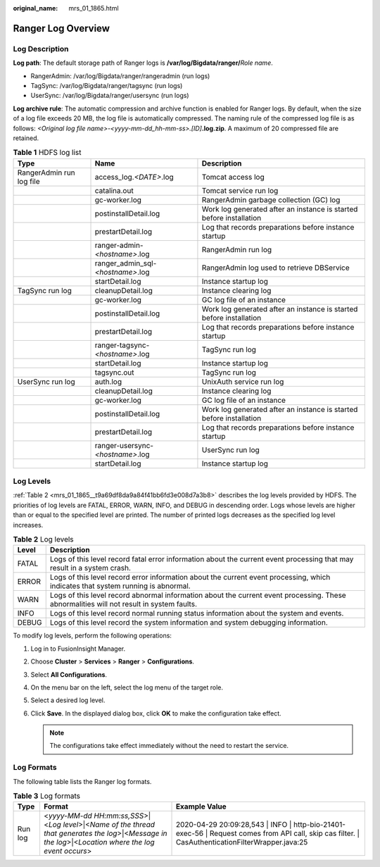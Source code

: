 :original_name: mrs_01_1865.html

.. _mrs_01_1865:

Ranger Log Overview
===================

Log Description
---------------

**Log path**: The default storage path of Ranger logs is **/var/log/Bigdata/ranger/**\ *Role name*.

-  RangerAdmin: /var/log/Bigdata/ranger/rangeradmin (run logs)
-  TagSync: /var/log/Bigdata/ranger/tagsync (run logs)
-  UserSync: /var/log/Bigdata/ranger/usersync (run logs)

**Log archive rule**: The automatic compression and archive function is enabled for Ranger logs. By default, when the size of a log file exceeds 20 MB, the log file is automatically compressed. The naming rule of the compressed log file is as follows: *<Original log file name>-<yyyy-mm-dd_hh-mm-ss>.[ID]*\ **.log.zip**. A maximum of 20 compressed file are retained.

.. table:: **Table 1** HDFS log list

   +--------------------------+-----------------------------------+---------------------------------------------------------------------+
   | Type                     | Name                              | Description                                                         |
   +==========================+===================================+=====================================================================+
   | RangerAdmin run log file | access_log.\ *<DATE>*.log         | Tomcat access log                                                   |
   +--------------------------+-----------------------------------+---------------------------------------------------------------------+
   |                          | catalina.out                      | Tomcat service run log                                              |
   +--------------------------+-----------------------------------+---------------------------------------------------------------------+
   |                          | gc-worker.log                     | RangerAdmin garbage collection (GC) log                             |
   +--------------------------+-----------------------------------+---------------------------------------------------------------------+
   |                          | postinstallDetail.log             | Work log generated after an instance is started before installation |
   +--------------------------+-----------------------------------+---------------------------------------------------------------------+
   |                          | prestartDetail.log                | Log that records preparations before instance startup               |
   +--------------------------+-----------------------------------+---------------------------------------------------------------------+
   |                          | ranger-admin-*<hostname>*.log     | RangerAdmin run log                                                 |
   +--------------------------+-----------------------------------+---------------------------------------------------------------------+
   |                          | ranger_admin_sql-*<hostname>*.log | RangerAdmin log used to retrieve DBService                          |
   +--------------------------+-----------------------------------+---------------------------------------------------------------------+
   |                          | startDetail.log                   | Instance startup log                                                |
   +--------------------------+-----------------------------------+---------------------------------------------------------------------+
   | TagSync run log          | cleanupDetail.log                 | Instance clearing log                                               |
   +--------------------------+-----------------------------------+---------------------------------------------------------------------+
   |                          | gc-worker.log                     | GC log file of an instance                                          |
   +--------------------------+-----------------------------------+---------------------------------------------------------------------+
   |                          | postinstallDetail.log             | Work log generated after an instance is started before installation |
   +--------------------------+-----------------------------------+---------------------------------------------------------------------+
   |                          | prestartDetail.log                | Log that records preparations before instance startup               |
   +--------------------------+-----------------------------------+---------------------------------------------------------------------+
   |                          | ranger-tagsync-*<hostname>*.log   | TagSync run log                                                     |
   +--------------------------+-----------------------------------+---------------------------------------------------------------------+
   |                          | startDetail.log                   | Instance startup log                                                |
   +--------------------------+-----------------------------------+---------------------------------------------------------------------+
   |                          | tagsync.out                       | TagSync run log                                                     |
   +--------------------------+-----------------------------------+---------------------------------------------------------------------+
   | UserSync run log         | auth.log                          | UnixAuth service run log                                            |
   +--------------------------+-----------------------------------+---------------------------------------------------------------------+
   |                          | cleanupDetail.log                 | Instance clearing log                                               |
   +--------------------------+-----------------------------------+---------------------------------------------------------------------+
   |                          | gc-worker.log                     | GC log file of an instance                                          |
   +--------------------------+-----------------------------------+---------------------------------------------------------------------+
   |                          | postinstallDetail.log             | Work log generated after an instance is started before installation |
   +--------------------------+-----------------------------------+---------------------------------------------------------------------+
   |                          | prestartDetail.log                | Log that records preparations before instance startup               |
   +--------------------------+-----------------------------------+---------------------------------------------------------------------+
   |                          | ranger-usersync-*<hostname>*.log  | UserSync run log                                                    |
   +--------------------------+-----------------------------------+---------------------------------------------------------------------+
   |                          | startDetail.log                   | Instance startup log                                                |
   +--------------------------+-----------------------------------+---------------------------------------------------------------------+

Log Levels
----------

:ref:`Table 2 <mrs_01_1865__t9a69df8da9a84f41bb6fd3e008d7a3b8>` describes the log levels provided by HDFS. The priorities of log levels are FATAL, ERROR, WARN, INFO, and DEBUG in descending order. Logs whose levels are higher than or equal to the specified level are printed. The number of printed logs decreases as the specified log level increases.

.. _mrs_01_1865__t9a69df8da9a84f41bb6fd3e008d7a3b8:

.. table:: **Table 2** Log levels

   +-------+------------------------------------------------------------------------------------------------------------------------------------------+
   | Level | Description                                                                                                                              |
   +=======+==========================================================================================================================================+
   | FATAL | Logs of this level record fatal error information about the current event processing that may result in a system crash.                  |
   +-------+------------------------------------------------------------------------------------------------------------------------------------------+
   | ERROR | Logs of this level record error information about the current event processing, which indicates that system running is abnormal.         |
   +-------+------------------------------------------------------------------------------------------------------------------------------------------+
   | WARN  | Logs of this level record abnormal information about the current event processing. These abnormalities will not result in system faults. |
   +-------+------------------------------------------------------------------------------------------------------------------------------------------+
   | INFO  | Logs of this level record normal running status information about the system and events.                                                 |
   +-------+------------------------------------------------------------------------------------------------------------------------------------------+
   | DEBUG | Logs of this level record the system information and system debugging information.                                                       |
   +-------+------------------------------------------------------------------------------------------------------------------------------------------+

To modify log levels, perform the following operations:

#. Log in to FusionInsight Manager.
#. Choose **Cluster** > **Services** > **Ranger** > **Configurations**.
#. Select **All Configurations**.
#. On the menu bar on the left, select the log menu of the target role.
#. Select a desired log level.
#. Click **Save**. In the displayed dialog box, click **OK** to make the configuration take effect.

   .. note::

      The configurations take effect immediately without the need to restart the service.

Log Formats
-----------

The following table lists the Ranger log formats.

.. table:: **Table 3** Log formats

   +---------+--------------------------------------------------------------------------------------------------------------------------------------------------------+------------------------------------------------------------------------------------------------------------------------------------------------------+
   | Type    | Format                                                                                                                                                 | Example Value                                                                                                                                        |
   +=========+========================================================================================================================================================+======================================================================================================================================================+
   | Run log | <*yyyy-MM-dd HH:mm:ss,SSS*>|<*Log level*>|<*Name of the thread that generates the log*>|<*Message in the log*>|<*Location where the log event occurs*> | 2020-04-29 20:09:28,543 \| INFO \| http-bio-21401-exec-56 \| Request comes from API call, skip cas filter. \| CasAuthenticationFilterWrapper.java:25 |
   +---------+--------------------------------------------------------------------------------------------------------------------------------------------------------+------------------------------------------------------------------------------------------------------------------------------------------------------+
